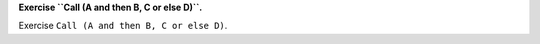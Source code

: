 **Exercise ``Call (A and then B, C or else D)``.**

Exercise ``Call (A and then B, C or else D)``.

